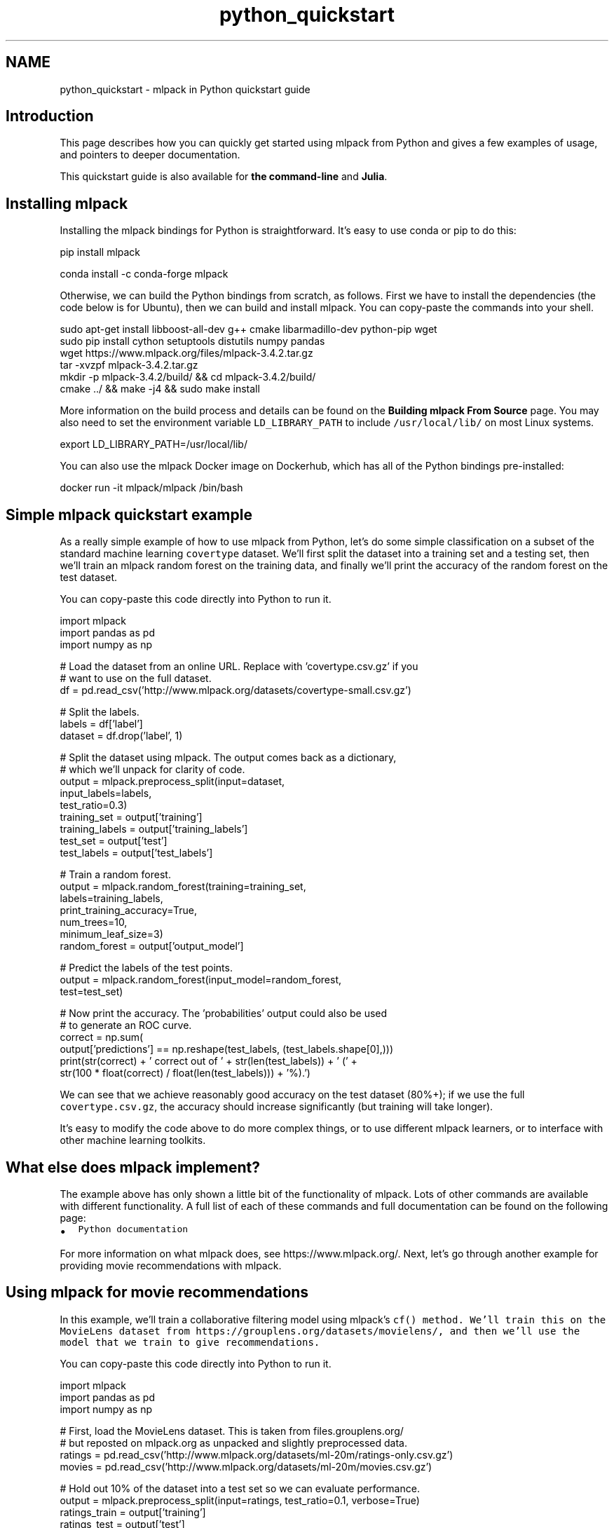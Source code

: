 .TH "python_quickstart" 3 "Sun Jun 20 2021" "Version 3.4.2" "mlpack" \" -*- nroff -*-
.ad l
.nh
.SH NAME
python_quickstart \- mlpack in Python quickstart guide 

.SH "Introduction"
.PP
This page describes how you can quickly get started using mlpack from Python and gives a few examples of usage, and pointers to deeper documentation\&.
.PP
This quickstart guide is also available for \fBthe command-line\fP and \fBJulia\fP\&.
.SH "Installing mlpack"
.PP
Installing the mlpack bindings for Python is straightforward\&. It's easy to use conda or pip to do this:
.PP
.PP
.nf
pip install mlpack
.fi
.PP
.PP
.PP
.nf
conda install -c conda-forge mlpack
.fi
.PP
.PP
Otherwise, we can build the Python bindings from scratch, as follows\&. First we have to install the dependencies (the code below is for Ubuntu), then we can build and install mlpack\&. You can copy-paste the commands into your shell\&.
.PP
.PP
.nf
sudo apt-get install libboost-all-dev g++ cmake libarmadillo-dev python-pip wget
sudo pip install cython setuptools distutils numpy pandas
wget https://www\&.mlpack\&.org/files/mlpack-3\&.4\&.2\&.tar\&.gz
tar -xvzpf mlpack-3\&.4\&.2\&.tar\&.gz
mkdir -p mlpack-3\&.4\&.2/build/ && cd mlpack-3\&.4\&.2/build/
cmake \&.\&./ && make -j4 && sudo make install
.fi
.PP
.PP
More information on the build process and details can be found on the \fBBuilding mlpack From Source\fP page\&. You may also need to set the environment variable \fCLD_LIBRARY_PATH\fP to include \fC/usr/local/lib/\fP on most Linux systems\&.
.PP
.PP
.nf
export LD_LIBRARY_PATH=/usr/local/lib/
.fi
.PP
.PP
You can also use the mlpack Docker image on Dockerhub, which has all of the Python bindings pre-installed:
.PP
.PP
.nf
docker run -it mlpack/mlpack /bin/bash
.fi
.PP
.SH "Simple mlpack quickstart example"
.PP
As a really simple example of how to use mlpack from Python, let's do some simple classification on a subset of the standard machine learning \fCcovertype\fP dataset\&. We'll first split the dataset into a training set and a testing set, then we'll train an mlpack random forest on the training data, and finally we'll print the accuracy of the random forest on the test dataset\&.
.PP
You can copy-paste this code directly into Python to run it\&.
.PP
.PP
.nf
import mlpack
import pandas as pd
import numpy as np

# Load the dataset from an online URL\&.  Replace with 'covertype\&.csv\&.gz' if you
# want to use on the full dataset\&.
df = pd\&.read_csv('http://www\&.mlpack\&.org/datasets/covertype-small\&.csv\&.gz')

# Split the labels\&.
labels = df['label']
dataset = df\&.drop('label', 1)

# Split the dataset using mlpack\&.  The output comes back as a dictionary,
# which we'll unpack for clarity of code\&.
output = mlpack\&.preprocess_split(input=dataset,
                                 input_labels=labels,
                                 test_ratio=0\&.3)
training_set = output['training']
training_labels = output['training_labels']
test_set = output['test']
test_labels = output['test_labels']

# Train a random forest\&.
output = mlpack\&.random_forest(training=training_set,
                              labels=training_labels,
                              print_training_accuracy=True,
                              num_trees=10,
                              minimum_leaf_size=3)
random_forest = output['output_model']

# Predict the labels of the test points\&.
output = mlpack\&.random_forest(input_model=random_forest,
                              test=test_set)

# Now print the accuracy\&.  The 'probabilities' output could also be used
# to generate an ROC curve\&.
correct = np\&.sum(
    output['predictions'] == np\&.reshape(test_labels, (test_labels\&.shape[0],)))
print(str(correct) + ' correct out of ' + str(len(test_labels)) + ' (' +
    str(100 * float(correct) / float(len(test_labels))) + '%)\&.')
.fi
.PP
.PP
We can see that we achieve reasonably good accuracy on the test dataset (80%+); if we use the full \fCcovertype\&.csv\&.gz\fP, the accuracy should increase significantly (but training will take longer)\&.
.PP
It's easy to modify the code above to do more complex things, or to use different mlpack learners, or to interface with other machine learning toolkits\&.
.SH "What else does mlpack implement?"
.PP
The example above has only shown a little bit of the functionality of mlpack\&. Lots of other commands are available with different functionality\&. A full list of each of these commands and full documentation can be found on the following page:
.PP
.IP "\(bu" 2
\fCPython documentation\fP
.PP
.PP
For more information on what mlpack does, see https://www.mlpack.org/\&. Next, let's go through another example for providing movie recommendations with mlpack\&.
.SH "Using mlpack for movie recommendations"
.PP
In this example, we'll train a collaborative filtering model using mlpack's \fC\fCcf()\fP\fP method\&. We'll train this on the MovieLens dataset from https://grouplens.org/datasets/movielens/, and then we'll use the model that we train to give recommendations\&.
.PP
You can copy-paste this code directly into Python to run it\&.
.PP
.PP
.nf
import mlpack
import pandas as pd
import numpy as np

# First, load the MovieLens dataset\&.  This is taken from files\&.grouplens\&.org/
# but reposted on mlpack\&.org as unpacked and slightly preprocessed data\&.
ratings = pd\&.read_csv('http://www\&.mlpack\&.org/datasets/ml-20m/ratings-only\&.csv\&.gz')
movies = pd\&.read_csv('http://www\&.mlpack\&.org/datasets/ml-20m/movies\&.csv\&.gz')

# Hold out 10% of the dataset into a test set so we can evaluate performance\&.
output = mlpack\&.preprocess_split(input=ratings, test_ratio=0\&.1, verbose=True)
ratings_train = output['training']
ratings_test = output['test']

# Train the model\&.  Change the rank to increase/decrease the complexity of the
# model\&.
output = mlpack\&.cf(training=ratings_train,
                   test=ratings_test,
                   rank=10,
                   verbose=True,
                   algorithm='RegSVD')
cf_model = output['output_model']

# Now query the 5 top movies for user 1\&.
output = mlpack\&.cf(input_model=cf_model,
                   query=[[1]],
                   recommendations=10,
                   verbose=True)

# Get the names of the movies for user 1\&.
print("Recommendations for user 1:")
for i in range(10):
  print("  " + str(i) + ": " + str(movies\&.loc[movies['movieId'] ==
      output['output'][0, i]]\&.iloc[0]['title']))
.fi
.PP
.PP
Here is some example output, showing that user 1 seems to have good taste in movies:
.PP
.PP
.nf
Recommendations for user 1:
  0: Casablanca (1942)
  1: Pan's Labyrinth (Laberinto del fauno, El) (2006)
  2: Godfather, The (1972)
  3: Answer This! (2010)
  4: Life Is Beautiful (La Vita è bella) (1997)
  5: Adventures of Tintin, The (2011)
  6: Dark Knight, The (2008)
  7: Out for Justice (1991)
  8: Dr\&. Strangelove or: How I Learned to Stop Worrying and Love the Bomb (1964)
  9: Schindler's List (1993)
.fi
.PP
.SH "Next steps with mlpack"
.PP
Now that you have done some simple work with mlpack, you have seen how it can easily plug into a data science workflow in Python\&. A great thing to do next would be to look at more documentation for the Python mlpack bindings:
.PP
.IP "\(bu" 2
\fCPython mlpack binding documentation\fP
.PP
.PP
Also, mlpack is much more flexible from C++ and allows much greater functionality\&. So, more complicated tasks are possible if you are willing to write C++ (or perhaps Cython)\&. To get started learning about mlpack in C++, the following resources might be helpful:
.PP
.IP "\(bu" 2
\fCmlpack C++ tutorials\fP
.IP "\(bu" 2
\fCmlpack build and installation guide\fP
.IP "\(bu" 2
\fCSimple sample C++ mlpack programs\fP
.IP "\(bu" 2
\fCmlpack Doxygen documentation homepage\fP 
.PP

